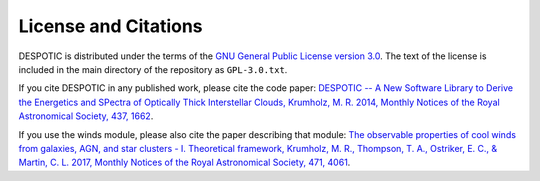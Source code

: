 .. highlight:: rest

License and Citations
=====================

DESPOTIC is distributed under the terms of the `GNU General Public License version 3.0 <http://www.gnu.org/copyleft/gpl.html>`_. The text of the license is included in the main directory of the repository as ``GPL-3.0.txt``.

If you cite DESPOTIC in any published work, please cite the code paper: `DESPOTIC -- A New Software Library to Derive the Energetics and SPectra of Optically Thick Interstellar Clouds, Krumholz, M. R. 2014, Monthly Notices of the Royal Astronomical Society, 437, 1662 <http://adsabs.harvard.edu/abs/2014MNRAS.437.1662K>`_.

If you use the winds module, please also cite the paper describing that module: `The observable properties of cool winds from galaxies, AGN, and star clusters - I. Theoretical framework, Krumholz, M. R., Thompson, T. A., Ostriker, E. C., & Martin, C. L. 2017, Monthly Notices of the Royal Astronomical Society, 471, 4061 <https://ui.adsabs.harvard.edu/abs/2017MNRAS.471.4061K/abstract>`_.
